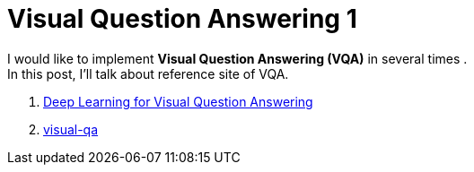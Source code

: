 = Visual Question Answering 1
:hp-tags: VQA, DNN, RNN, CNN

I would like to implement *Visual Question Answering (VQA)* in several times . + 
In this post, I'll talk about reference site of VQA.

. link:https://avisingh599.github.io/deeplearning/visual-qa/[Deep Learning for Visual Question Answering]
. link:https://github.com/avisingh599/visual-qa[visual-qa]

